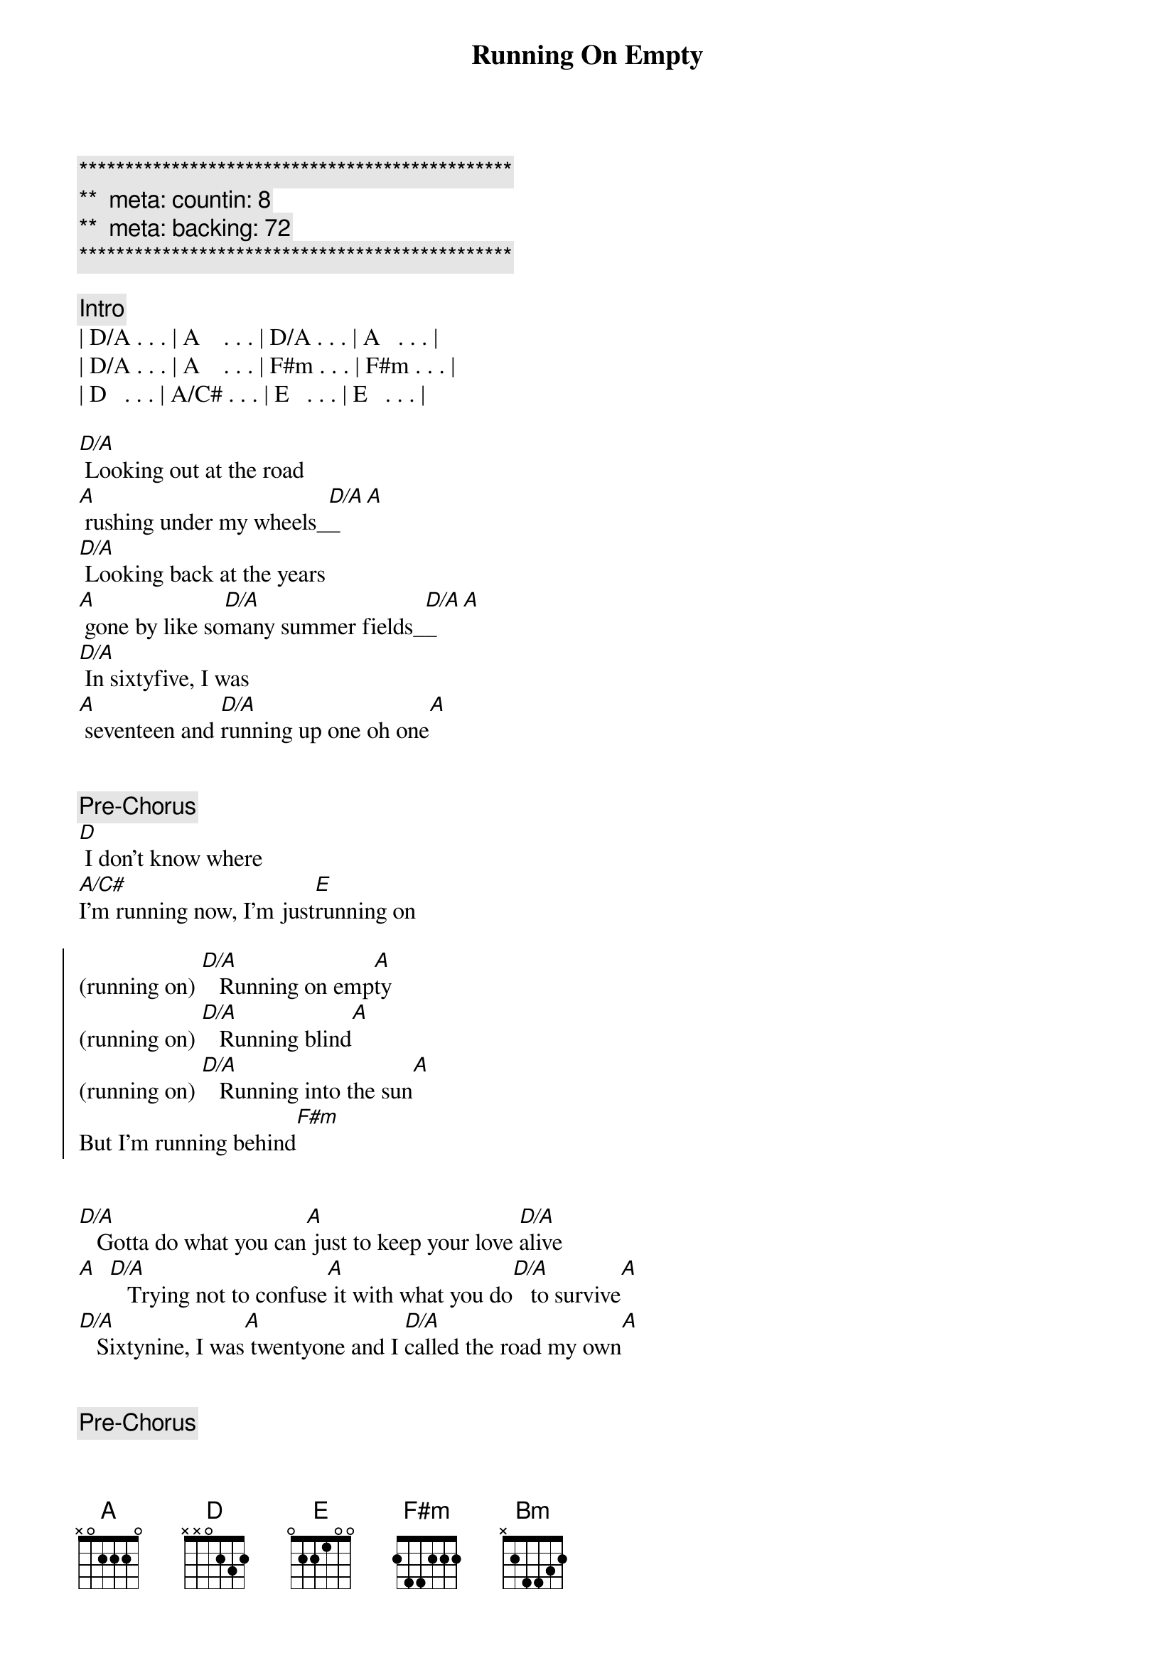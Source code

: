 {title: Running On Empty}
{artist: Jackson Brown}
{key: A}
{duration: }
{tempo: }
{meta: countin: 8}
{meta: backing: 72}

{c:***********************************************}
{c:**  meta: countin: 8   }
{c:**  meta: backing: 72   }
{c:***********************************************}

{comment: Intro}
| D/A . . . | A    . . . | D/A . . . | A   . . . | 
| D/A . . . | A    . . . | F#m . . . | F#m . . . | 
| D   . . . | A/C# . . . | E   . . . | E   . . . | 

{start_of_verse}
[D/A] Looking out at the road 
[A] rushing under my wheels_[D/A]_[A]  
[D/A] Looking back at the years
[A] gone by like so[D/A]many summer fields_[D/A]_[A]
[D/A] In sixtyfive, I was
[A] seventeen and [D/A]running up one oh one[A]
{end_of_verse}


{comment: Pre-Chorus}
[D] I don't know where 
[A/C#]I'm running now, I'm just[E]running on

{start_of_chorus}
(running on) [D/A]   Running on emp[A]ty
(running on) [D/A]   Running blind[A]
(running on) [D/A]   Running into the sun[A]
But I'm running behind[F#m]
{end_of_chorus}


{start_of_verse}
[D/A]   Gotta do what you can[A] just to keep your love [D/A]alive
[A]  [D/A]   Trying not to confuse[A] it with what you do[D/A]   to survive[A]
[D/A]   Sixtynine, I was[A] twentyone and I [D/A]called the road my own[A]
{end_of_verse}


{comment: Pre-Chorus}
[D] I don't know when that [A/C#]road turned into the [E]road I'm on


{start_of_chorus}
(running on) [D/A]   Running on emp[A]ty
(running on) [D/A]   Running blind[A]
(running on) [D/A]   Running into the sun[A]
But I'm running behind[F#m]
{end_of_chorus}


{comment: Solo}
[D/A]D/A [A]A [D/A]F#m [A]D
[A/C#] [E]


{comment: Bridge}
[F#m]   Everyone I [D]know,[E] everywhere I [A]go
[F#m]   People need some [E]reason to believe[D]
I don't know about [A]anyone but me
[F#m]   If it takes all [D]night,[E] that'll be all [A]right
[D] If I can get you to smile[E] before I leave[D][A/C#][Bm]
[A] [F#m][E]


{start_of_verse}
[D/A]   Looking out at the road[A] rushing under my wheels[D/A]
[A]  [D/A]   I don't know how to tell[A] you all just how[D/A]   crazy this life feels[A]
[D/A]   Look around for the friends[A] that I used to turn [D/A]to to pull me through[A]
{end_of_verse}


{comment: Pre-Chorus}
[D] Looking into their [A/C#]eyes I see them [E]running, too

{start_of_chorus}
(running on) [D/A]   Running on emp[A]ty
(running on) [D/A]   Running blind[A]
(running on) [D/A]   Running into the sun[A]
But I'm running behind[F#m]
{end_of_chorus}


{start_of_verse}
[D/A]   Honey, you really tempt[A]me
You know the [D/A]way you look so kind[A]
{end_of_verse}


{start_of_chorus}
[D] I'd love to stick around[E] but I'm running behind[D][A/C#][Bm]
[A]  [F#m]    [E]  [D] You know I don't even know[E]what I'm hoping to find
[D]  [A/C#]    Running [Bm]on [A]  [F#m]    [E]  [D] Running into the sun[E] but I'm running be[D]hind[A/C#][Bm][A]
{end_of_chorus}


{comment: Solo}
| D/A . . . | A    . . . | D/A . . . | A   . . . | 
| D/A . . . | A    . . . | D   . . . | E   . . . | 

{comment: Outro}
| D A/C# Bm | A ... |
